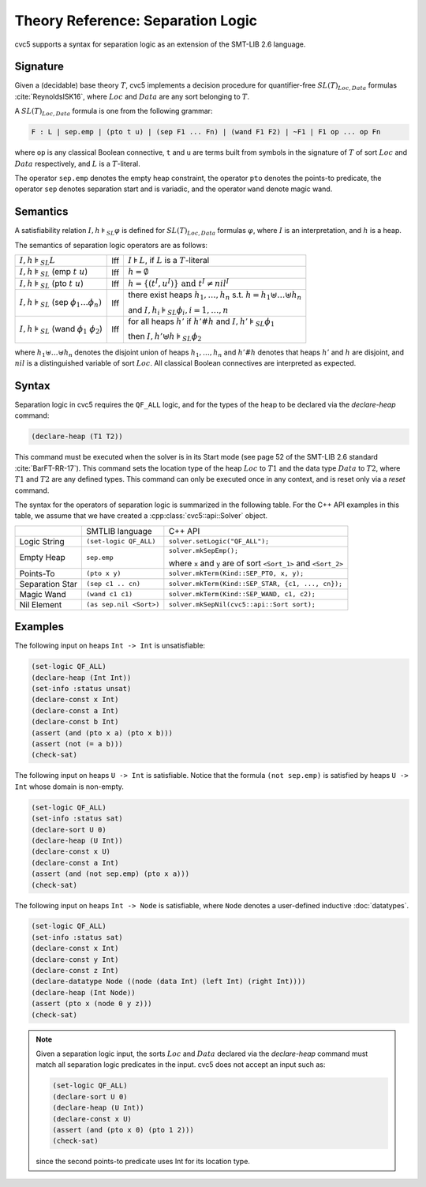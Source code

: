 Theory Reference: Separation Logic
==================================

cvc5 supports a syntax for separation logic as an extension of the SMT-LIB 2.6
language.

Signature
---------

Given a (decidable) base theory :math:`T`, cvc5 implements a decision procedure
for quantifier-free :math:`SL(T)_{Loc,Data}` formulas :cite:`ReynoldsISK16`,
where :math:`Loc` and :math:`Data` are any sort belonging to :math:`T`.

A :math:`SL(T)_{Loc,Data}` formula is one from the following grammar:

.. code::

  F : L | sep.emp | (pto t u) | (sep F1 ... Fn) | (wand F1 F2) | ~F1 | F1 op ... op Fn

where ``op`` is any classical Boolean connective, ``t`` and ``u`` are terms
built from symbols in the signature of :math:`T` of sort :math:`Loc` and
:math:`Data` respectively, and :math:`L` is a :math:`T`-literal.

The operator ``sep.emp`` denotes the empty heap constraint, the operator ``pto``
denotes the points-to predicate, the operator ``sep`` denotes separation start
and is variadic, and the operator ``wand`` denote magic wand.

Semantics
---------

A satisfiability relation :math:`I,h \models_{SL} \varphi` is defined for
:math:`SL(T)_{Loc,Data}` formulas :math:`\varphi`,
where :math:`I` is an interpretation, and :math:`h` is a heap.

The semantics of separation logic operators are as follows:

+-------------------------------------------------------------+------+-------------------------------------------------------------------------------------+
| :math:`I,h \models_{SL} L`                                  | Iff  | :math:`I \models L`, if :math:`L` is a :math:`T`-literal                            |
+-------------------------------------------------------------+------+-------------------------------------------------------------------------------------+
| :math:`I,h \models_{SL}` (emp :math:`t \ u`)                | Iff  | :math:`h = \emptyset`                                                               |
+-------------------------------------------------------------+------+-------------------------------------------------------------------------------------+
| :math:`I,h \models_{SL}` (pto :math:`t \ u`)                | Iff  | :math:`h = \{(t^I,u^I)\} \text{ and } t^I\not=nil^I`                                |
+-------------------------------------------------------------+------+-------------------------------------------------------------------------------------+
| :math:`I,h \models_{SL}` (sep :math:`\phi_1 \ldots \phi_n)` | Iff  | there exist heaps :math:`h_1,\ldots,h_n` s.t. :math:`h=h_1\uplus \ldots \uplus h_n` |
|                                                             |      |                                                                                     |
|                                                             |      | and :math:`I,h_i \models_{SL} \phi_i, i = 1,\ldots,n`                               |
+-------------------------------------------------------------+------+-------------------------------------------------------------------------------------+
| :math:`I,h \models_{SL}` (wand :math:`\phi_1 \ \phi_2`)     | Iff  | for all heaps :math:`h'` if :math:`h'\#h` and :math:`I,h' \models_{SL} \phi_1`      |
|                                                             |      |                                                                                     |
|                                                             |      | then :math:`I,h'\uplus h \models_{SL} \phi_2`                                       |
+-------------------------------------------------------------+------+-------------------------------------------------------------------------------------+

where :math:`h_1 \uplus \ldots \uplus h_n` denotes the disjoint union of heaps
:math:`h_1, \ldots, h_n` and :math:`h'\#h` denotes that heaps :math:`h'` and
:math:`h` are disjoint, and :math:`nil` is a distinguished variable of sort
:math:`Loc`.
All classical Boolean connectives are interpreted as expected.

Syntax
------

Separation logic in cvc5 requires the ``QF_ALL`` logic, and for the types of the heap to be declared via the `declare-heap` command:

.. code:: smtlib

  (declare-heap (T1 T2))

This command must be executed when the solver is in its Start mode (see page 52 of the SMT-LIB 2.6 standard :cite:`BarFT-RR-17`). This command sets the location type of the heap :math:`Loc` to :math:`T1` and the data type :math:`Data` to :math:`T2`, where :math:`T1` and :math:`T2` are any defined types. This command can only be executed once in any context, and is reset only via a `reset` command.

The syntax for the operators of separation logic is summarized in the following
table. For the C++ API examples in this table, we assume that we have created
a :cpp:class:`cvc5::api::Solver` object.

+----------------------+----------------------------------------------+--------------------------------------------------------------------+
|                      | SMTLIB language                              | C++ API                                                            |
+----------------------+----------------------------------------------+--------------------------------------------------------------------+
| Logic String         | ``(set-logic QF_ALL)``                       | ``solver.setLogic("QF_ALL");``                                     |
+----------------------+----------------------------------------------+--------------------------------------------------------------------+
| Empty Heap           | ``sep.emp``                                  | ``solver.mkSepEmp();``                                             |
|                      |                                              |                                                                    |
|                      |                                              | where ``x`` and ``y`` are of sort ``<Sort_1>`` and ``<Sort_2>``    |
+----------------------+----------------------------------------------+--------------------------------------------------------------------+
| Points-To            | ``(pto x y)``                                | ``solver.mkTerm(Kind::SEP_PTO, x, y);``                            |
+----------------------+----------------------------------------------+--------------------------------------------------------------------+
| Separation Star      | ``(sep c1 .. cn)``                           | ``solver.mkTerm(Kind::SEP_STAR, {c1, ..., cn});``                  |
+----------------------+----------------------------------------------+--------------------------------------------------------------------+
| Magic Wand           | ``(wand c1 c1)``                             | ``solver.mkTerm(Kind::SEP_WAND, c1, c2);``                         |
+----------------------+----------------------------------------------+--------------------------------------------------------------------+
| Nil Element          | ``(as sep.nil <Sort>)``                      | ``solver.mkSepNil(cvc5::api::Sort sort);``                         |
+----------------------+----------------------------------------------+--------------------------------------------------------------------+


Examples
--------

The following input on heaps ``Int -> Int`` is unsatisfiable:

.. code:: smtlib

  (set-logic QF_ALL)
  (declare-heap (Int Int))
  (set-info :status unsat)
  (declare-const x Int)
  (declare-const a Int)
  (declare-const b Int)
  (assert (and (pto x a) (pto x b)))
  (assert (not (= a b)))
  (check-sat)


The following input on heaps ``U -> Int`` is satisfiable. Notice that the
formula ``(not sep.emp)`` is satisfied by heaps ``U -> Int`` whose domain is
non-empty.

.. code:: smtlib

  (set-logic QF_ALL)
  (set-info :status sat)
  (declare-sort U 0)
  (declare-heap (U Int))
  (declare-const x U)
  (declare-const a Int)
  (assert (and (not sep.emp) (pto x a)))
  (check-sat)

The following input on heaps ``Int -> Node`` is satisfiable, where ``Node``
denotes a user-defined inductive :doc:`datatypes`.

.. code:: smtlib

  (set-logic QF_ALL)
  (set-info :status sat)
  (declare-const x Int)
  (declare-const y Int)
  (declare-const z Int)
  (declare-datatype Node ((node (data Int) (left Int) (right Int))))
  (declare-heap (Int Node))
  (assert (pto x (node 0 y z)))
  (check-sat)

.. note::

  Given a separation logic input, the sorts :math:`Loc` and :math:`Data`
  declared via the `declare-heap` command must match all separation logic
  predicates in the input. cvc5 does not accept an input such as:

  .. code:: smtlib

    (set-logic QF_ALL)
    (declare-sort U 0)
    (declare-heap (U Int))
    (declare-const x U)
    (assert (and (pto x 0) (pto 1 2)))
    (check-sat)

  since the second points-to predicate uses Int for its location type.
